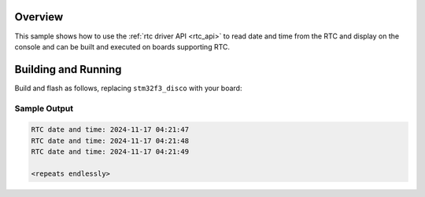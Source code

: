 .. zephyr:code-sample:: rtc
   :name: Real-Time Clock (RTC) sample
   :relevant-api: rtc_interface

   Reads date and time from the Real-Time Clock.

Overview
********

This sample shows how to use the :ref:`rtc driver API <rtc_api>`
to read date and time from the RTC and display on the console
and can be built and executed on boards supporting RTC.

Building and Running
********************

Build and flash as follows, replacing ``stm32f3_disco`` with your board:

.. zephyr-app-commands::
   :zephyr-app: samples/drivers/rtc
   :board: stm32f3_disco
   :goals: build flash
   :compact:

Sample Output
=============

.. code-block:: console

   RTC date and time: 2024-11-17 04:21:47
   RTC date and time: 2024-11-17 04:21:48
   RTC date and time: 2024-11-17 04:21:49

   <repeats endlessly>
